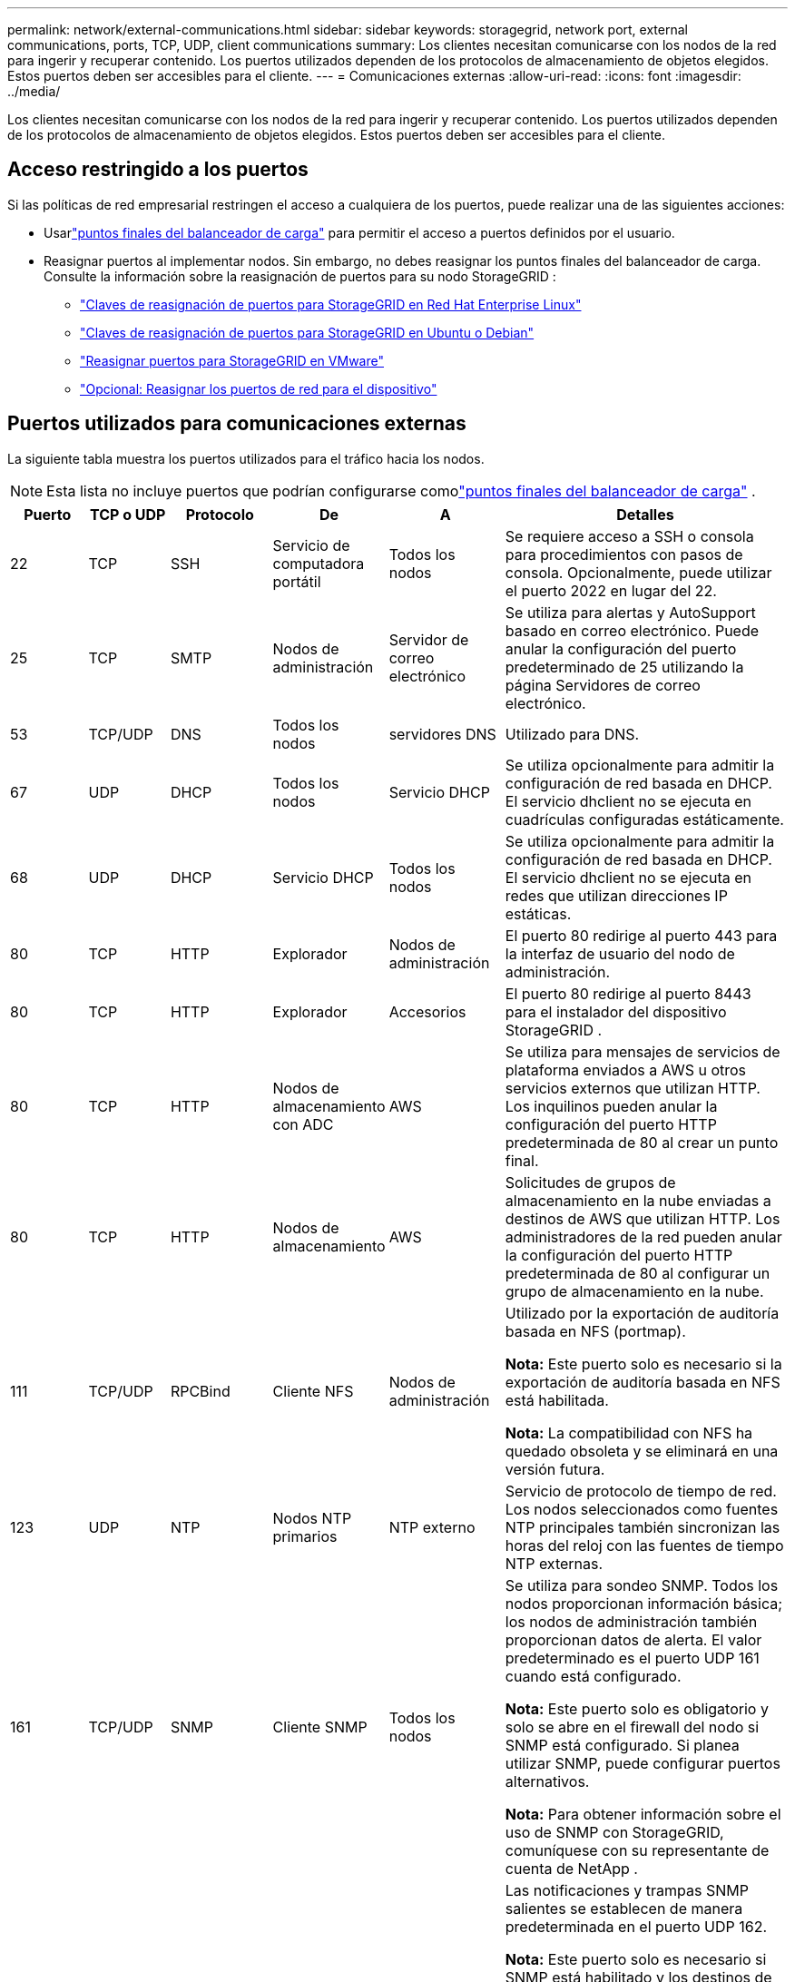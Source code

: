 ---
permalink: network/external-communications.html 
sidebar: sidebar 
keywords: storagegrid, network port, external communications, ports, TCP, UDP, client communications 
summary: Los clientes necesitan comunicarse con los nodos de la red para ingerir y recuperar contenido.  Los puertos utilizados dependen de los protocolos de almacenamiento de objetos elegidos.  Estos puertos deben ser accesibles para el cliente. 
---
= Comunicaciones externas
:allow-uri-read: 
:icons: font
:imagesdir: ../media/


[role="lead"]
Los clientes necesitan comunicarse con los nodos de la red para ingerir y recuperar contenido.  Los puertos utilizados dependen de los protocolos de almacenamiento de objetos elegidos.  Estos puertos deben ser accesibles para el cliente.



== Acceso restringido a los puertos

Si las políticas de red empresarial restringen el acceso a cualquiera de los puertos, puede realizar una de las siguientes acciones:

* Usarlink:../admin/configuring-load-balancer-endpoints.html["puntos finales del balanceador de carga"] para permitir el acceso a puertos definidos por el usuario.
* Reasignar puertos al implementar nodos.  Sin embargo, no debes reasignar los puntos finales del balanceador de carga.  Consulte la información sobre la reasignación de puertos para su nodo StorageGRID :
+
** link:../rhel/creating-node-configuration-files.html#port-remap-keys["Claves de reasignación de puertos para StorageGRID en Red Hat Enterprise Linux"]
** link:../ubuntu/creating-node-configuration-files.html#port-remap-keys["Claves de reasignación de puertos para StorageGRID en Ubuntu o Debian"]
** link:../vmware/deploying-storagegrid-node-as-virtual-machine.html#vmware-remap-ports["Reasignar puertos para StorageGRID en VMware"]
** https://docs.netapp.com/us-en/storagegrid-appliances/installconfig/optional-remapping-network-ports-for-appliance.html["Opcional: Reasignar los puertos de red para el dispositivo"^]






== Puertos utilizados para comunicaciones externas

La siguiente tabla muestra los puertos utilizados para el tráfico hacia los nodos.


NOTE: Esta lista no incluye puertos que podrían configurarse comolink:../admin/configuring-load-balancer-endpoints.html["puntos finales del balanceador de carga"] .

[cols="1a,1a,1a,1a,1a,4a"]
|===
| Puerto | TCP o UDP | Protocolo | De | A | Detalles 


 a| 
22
 a| 
TCP
 a| 
SSH
 a| 
Servicio de computadora portátil
 a| 
Todos los nodos
 a| 
Se requiere acceso a SSH o consola para procedimientos con pasos de consola.  Opcionalmente, puede utilizar el puerto 2022 en lugar del 22.



 a| 
25
 a| 
TCP
 a| 
SMTP
 a| 
Nodos de administración
 a| 
Servidor de correo electrónico
 a| 
Se utiliza para alertas y AutoSupport basado en correo electrónico.  Puede anular la configuración del puerto predeterminado de 25 utilizando la página Servidores de correo electrónico.



 a| 
53
 a| 
TCP/UDP
 a| 
DNS
 a| 
Todos los nodos
 a| 
servidores DNS
 a| 
Utilizado para DNS.



 a| 
67
 a| 
UDP
 a| 
DHCP
 a| 
Todos los nodos
 a| 
Servicio DHCP
 a| 
Se utiliza opcionalmente para admitir la configuración de red basada en DHCP.  El servicio dhclient no se ejecuta en cuadrículas configuradas estáticamente.



 a| 
68
 a| 
UDP
 a| 
DHCP
 a| 
Servicio DHCP
 a| 
Todos los nodos
 a| 
Se utiliza opcionalmente para admitir la configuración de red basada en DHCP.  El servicio dhclient no se ejecuta en redes que utilizan direcciones IP estáticas.



 a| 
80
 a| 
TCP
 a| 
HTTP
 a| 
Explorador
 a| 
Nodos de administración
 a| 
El puerto 80 redirige al puerto 443 para la interfaz de usuario del nodo de administración.



 a| 
80
 a| 
TCP
 a| 
HTTP
 a| 
Explorador
 a| 
Accesorios
 a| 
El puerto 80 redirige al puerto 8443 para el instalador del dispositivo StorageGRID .



 a| 
80
 a| 
TCP
 a| 
HTTP
 a| 
Nodos de almacenamiento con ADC
 a| 
AWS
 a| 
Se utiliza para mensajes de servicios de plataforma enviados a AWS u otros servicios externos que utilizan HTTP.  Los inquilinos pueden anular la configuración del puerto HTTP predeterminada de 80 al crear un punto final.



 a| 
80
 a| 
TCP
 a| 
HTTP
 a| 
Nodos de almacenamiento
 a| 
AWS
 a| 
Solicitudes de grupos de almacenamiento en la nube enviadas a destinos de AWS que utilizan HTTP.  Los administradores de la red pueden anular la configuración del puerto HTTP predeterminada de 80 al configurar un grupo de almacenamiento en la nube.



 a| 
111
 a| 
TCP/UDP
 a| 
RPCBind
 a| 
Cliente NFS
 a| 
Nodos de administración
 a| 
Utilizado por la exportación de auditoría basada en NFS (portmap).

*Nota:* Este puerto solo es necesario si la exportación de auditoría basada en NFS está habilitada.

*Nota:* La compatibilidad con NFS ha quedado obsoleta y se eliminará en una versión futura.



 a| 
123
 a| 
UDP
 a| 
NTP
 a| 
Nodos NTP primarios
 a| 
NTP externo
 a| 
Servicio de protocolo de tiempo de red.  Los nodos seleccionados como fuentes NTP principales también sincronizan las horas del reloj con las fuentes de tiempo NTP externas.



 a| 
161
 a| 
TCP/UDP
 a| 
SNMP
 a| 
Cliente SNMP
 a| 
Todos los nodos
 a| 
Se utiliza para sondeo SNMP.  Todos los nodos proporcionan información básica; los nodos de administración también proporcionan datos de alerta.  El valor predeterminado es el puerto UDP 161 cuando está configurado.

*Nota:* Este puerto solo es obligatorio y solo se abre en el firewall del nodo si SNMP está configurado.  Si planea utilizar SNMP, puede configurar puertos alternativos.

*Nota:* Para obtener información sobre el uso de SNMP con StorageGRID, comuníquese con su representante de cuenta de NetApp .



 a| 
162
 a| 
TCP/UDP
 a| 
Notificaciones SNMP
 a| 
Todos los nodos
 a| 
Destinos de notificación
 a| 
Las notificaciones y trampas SNMP salientes se establecen de manera predeterminada en el puerto UDP 162.

*Nota:* Este puerto solo es necesario si SNMP está habilitado y los destinos de notificación están configurados.  Si planea utilizar SNMP, puede configurar puertos alternativos.

*Nota:* Para obtener información sobre el uso de SNMP con StorageGRID, comuníquese con su representante de cuenta de NetApp .



 a| 
389
 a| 
TCP/UDP
 a| 
LDAP
 a| 
Nodos de almacenamiento con ADC
 a| 
Directorio activo/LDAP
 a| 
Se utiliza para conectarse a un servidor Active Directory o LDAP para la federación de identidad.



 a| 
443
 a| 
TCP
 a| 
HTTPS
 a| 
Explorador
 a| 
Nodos de administración
 a| 
Utilizado por navegadores web y clientes de API de administración para acceder al Administrador de red y al Administrador de inquilinos.

*Nota*: Si cierra los puertos 443 o 8443 de Grid Manager, todos los usuarios que estén conectados actualmente en un puerto bloqueado, incluido usted, perderán el acceso a Grid Manager a menos que su dirección IP se haya agregado a la lista de direcciones privilegiadas.  Verlink:../admin/configure-firewall-controls.html["Configurar los controles del firewall"] para configurar direcciones IP privilegiadas.



 a| 
443
 a| 
TCP
 a| 
HTTPS
 a| 
Nodos de administración
 a| 
Directorio activo
 a| 
Utilizado por los nodos de administración que se conectan a Active Directory si el inicio de sesión único (SSO) está habilitado.



 a| 
443
 a| 
TCP
 a| 
HTTPS
 a| 
Nodos de almacenamiento con ADC
 a| 
AWS
 a| 
Se utiliza para mensajes de servicios de plataforma enviados a AWS u otros servicios externos que utilizan HTTPS.  Los inquilinos pueden anular la configuración del puerto HTTP predeterminada de 443 al crear un punto final.



 a| 
443
 a| 
TCP
 a| 
HTTPS
 a| 
Nodos de almacenamiento
 a| 
AWS
 a| 
Solicitudes de grupos de almacenamiento en la nube enviadas a destinos de AWS que usan HTTPS.  Los administradores de la red pueden anular la configuración del puerto HTTPS predeterminada de 443 al configurar un grupo de almacenamiento en la nube.



 a| 
903
 a| 
TCP
 a| 
Sistema Nacional de Archivos
 a| 
Cliente NFS
 a| 
Nodos de administración
 a| 
Utilizado por la exportación de auditoría basada en NFS(`rpc.mountd` ).

*Nota:* Este puerto solo es necesario si la exportación de auditoría basada en NFS está habilitada.

*Nota:* La compatibilidad con NFS ha quedado obsoleta y se eliminará en una versión futura.



 a| 
2022
 a| 
TCP
 a| 
SSH
 a| 
Servicio de computadora portátil
 a| 
Todos los nodos
 a| 
Se requiere acceso a SSH o consola para procedimientos con pasos de consola.  Opcionalmente, puede utilizar el puerto 22 en lugar del 2022.



 a| 
2049
 a| 
TCP
 a| 
Sistema Nacional de Archivos
 a| 
Cliente NFS
 a| 
Nodos de administración
 a| 
Utilizado por la exportación de auditoría basada en NFS (nfs).

*Nota:* Este puerto solo es necesario si la exportación de auditoría basada en NFS está habilitada.

*Nota:* La compatibilidad con NFS ha quedado obsoleta y se eliminará en una versión futura.



 a| 
5353
 a| 
UDP
 a| 
mDNS
 a| 
Todos los nodos
 a| 
Todos los nodos
 a| 
Proporciona el servicio DNS de multidifusión (mDNS) que se utiliza para cambios de IP de red completa y para el descubrimiento del nodo de administración principal durante la instalación, expansión y recuperación.



 a| 
5696
 a| 
TCP
 a| 
KMIP
 a| 
Aparato
 a| 
KMS
 a| 
Tráfico externo del Protocolo de interoperabilidad de administración de claves (KMIP) desde dispositivos configurados para el cifrado de nodos al Servidor de administración de claves (KMS), a menos que se especifique un puerto diferente en la página de configuración de KMS del instalador del dispositivo StorageGRID .



 a| 
8022
 a| 
TCP
 a| 
SSH
 a| 
Servicio de computadora portátil
 a| 
Todos los nodos
 a| 
SSH en el puerto 8022 otorga acceso al sistema operativo base en las plataformas de dispositivos y nodos virtuales para soporte y resolución de problemas.  Este puerto no se utiliza para nodos basados en Linux (bare metal) y no es necesario que sea accesible entre nodos de la red o durante operaciones normales.



 a| 
8443
 a| 
TCP
 a| 
HTTPS
 a| 
Explorador
 a| 
Nodos de administración
 a| 
Opcional. Utilizado por navegadores web y clientes de API de administración para acceder al Administrador de cuadrícula.  Se puede utilizar para separar las comunicaciones entre Grid Manager y Tenant Manager.

*Nota*: Si cierra los puertos 443 o 8443 de Grid Manager, todos los usuarios que estén conectados actualmente en un puerto bloqueado, incluido usted, perderán el acceso a Grid Manager a menos que su dirección IP se haya agregado a la lista de direcciones privilegiadas.  Verlink:../admin/configure-firewall-controls.html["Configurar los controles del firewall"] para configurar direcciones IP privilegiadas.



 a| 
9022
 a| 
TCP
 a| 
SSH
 a| 
Servicio de computadora portátil
 a| 
Accesorios
 a| 
Otorga acceso a los dispositivos StorageGRID en modo de preconfiguración para soporte y resolución de problemas.  No es necesario que este puerto sea accesible entre nodos de la red o durante operaciones normales.



 a| 
9091
 a| 
TCP
 a| 
HTTPS
 a| 
Servicio externo de Grafana
 a| 
Nodos de administración
 a| 
Utilizado por servicios externos de Grafana para el acceso seguro al servicio StorageGRID Prometheus.

*Nota:* Este puerto solo es necesario si el acceso a Prometheus basado en certificado está habilitado.



 a| 
9092
 a| 
TCP
 a| 
Kafka
 a| 
Nodos de almacenamiento con ADC
 a| 
Clúster de Kafka
 a| 
Se utiliza para mensajes de servicios de plataforma enviados a un clúster de Kafka.  Los inquilinos pueden anular la configuración del puerto Kafka predeterminada de 9092 al crear un punto final.



 a| 
9443
 a| 
TCP
 a| 
HTTPS
 a| 
Explorador
 a| 
Nodos de administración
 a| 
Opcional. Utilizado por navegadores web y clientes de API de administración para acceder al Administrador de inquilinos.  Se puede utilizar para separar las comunicaciones entre Grid Manager y Tenant Manager.



 a| 
18082
 a| 
TCP
 a| 
HTTPS
 a| 
Clientes S3
 a| 
Nodos de almacenamiento
 a| 
Tráfico del cliente S3 directamente a los nodos de almacenamiento (HTTPS).



 a| 
18083
 a| 
TCP
 a| 
HTTPS
 a| 
Clientes rápidos
 a| 
Nodos de almacenamiento
 a| 
Tráfico de clientes Swift directamente a nodos de almacenamiento (HTTPS).



 a| 
18084
 a| 
TCP
 a| 
HTTP
 a| 
Clientes S3
 a| 
Nodos de almacenamiento
 a| 
Tráfico del cliente S3 directamente a los nodos de almacenamiento (HTTP).



 a| 
18085
 a| 
TCP
 a| 
HTTP
 a| 
Clientes rápidos
 a| 
Nodos de almacenamiento
 a| 
Tráfico de clientes Swift directamente a nodos de almacenamiento (HTTP).



 a| 
23000-23999
 a| 
TCP
 a| 
HTTPS
 a| 
Todos los nodos de la red de origen para la replicación entre redes
 a| 
Nodos de administración y nodos de puerta de enlace en la red de destino para la replicación entre redes
 a| 
Esta gama de puertos está reservada para conexiones de federación de red.  Ambas redes en una conexión dada utilizan el mismo puerto.

|===